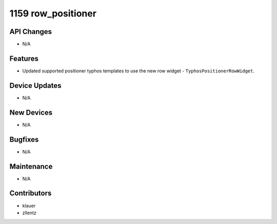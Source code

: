 1159 row_positioner
#################

API Changes
-----------
- N/A

Features
--------
- Updated supported positioner typhos templates to use the new row widget -
  ``TyphosPositionerRowWidget``.

Device Updates
--------------
- N/A

New Devices
-----------
- N/A

Bugfixes
--------
- N/A

Maintenance
-----------
- N/A

Contributors
------------
- klauer
- zllentz
